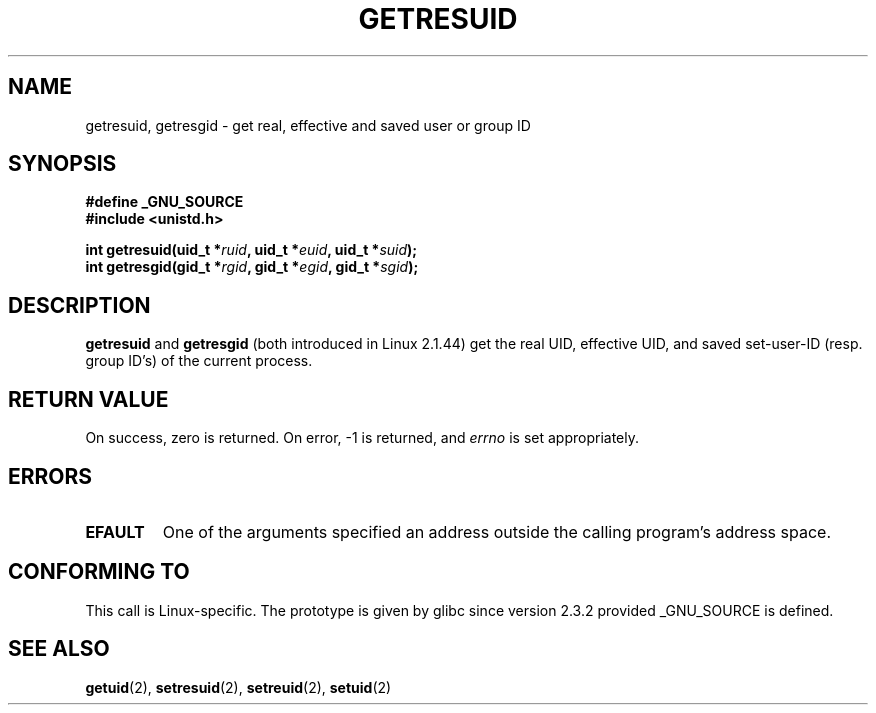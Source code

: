.\" Hey Emacs! This file is -*- nroff -*- source.
.\"
.\" Copyright (C) 1997 Andries Brouwer (aeb@cwi.nl)
.\"
.\" Permission is granted to make and distribute verbatim copies of this
.\" manual provided the copyright notice and this permission notice are
.\" preserved on all copies.
.\"
.\" Permission is granted to copy and distribute modified versions of this
.\" manual under the conditions for verbatim copying, provided that the
.\" entire resulting derived work is distributed under the terms of a
.\" permission notice identical to this one.
.\" 
.\" Since the Linux kernel and libraries are constantly changing, this
.\" manual page may be incorrect or out-of-date.  The author(s) assume no
.\" responsibility for errors or omissions, or for damages resulting from
.\" the use of the information contained herein.  The author(s) may not
.\" have taken the same level of care in the production of this manual,
.\" which is licensed free of charge, as they might when working
.\" professionally.
.\" 
.\" Formatted or processed versions of this manual, if unaccompanied by
.\" the source, must acknowledge the copyright and authors of this work.
.\"
.\" Modified, 2003-05-26, Michael Kerrisk, <mtk-manpages@gmx.net>
.TH GETRESUID 2 2003-05-26 "Linux 2.4" "Linux Programmer's Manual"
.SH NAME
getresuid, getresgid \- get real, effective and saved user or group ID
.SH SYNOPSIS
.B #define _GNU_SOURCE
.br
.B #include <unistd.h>
.sp
.BI "int getresuid(uid_t *" ruid ", uid_t *" euid ", uid_t *" suid );
.br
.BI "int getresgid(gid_t *" rgid ", gid_t *" egid ", gid_t *" sgid ); 
.SH DESCRIPTION
.B getresuid
and
.B getresgid
(both introduced in Linux 2.1.44)
get the real UID, effective UID, and saved set-user-ID (resp. group ID's)
of the current process.

.SH "RETURN VALUE"
On success, zero is returned.  On error, \-1 is returned, and
.I errno
is set appropriately.
.SH ERRORS
.TP
.B EFAULT
One of the arguments specified an address outside the calling program's
address space.
.SH "CONFORMING TO"
This call is Linux-specific.
The prototype is given by glibc since version 2.3.2
provided _GNU_SOURCE is defined.
.SH "SEE ALSO"
.BR getuid (2),
.BR setresuid (2),
.BR setreuid (2),
.BR setuid (2)
